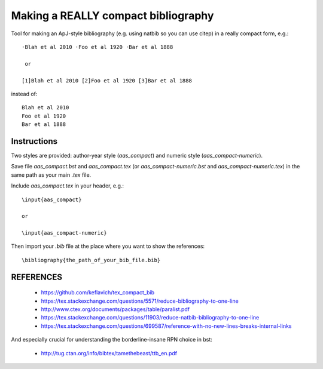Making a REALLY compact bibliography
====================================

Tool for making an ApJ-style bibliography (e.g. using natbib so you can use \citep) in a really compact form, e.g.::

   ·Blah et al 2010 ·Foo et al 1920 ·Bar et al 1888

    or

   [1]Blah et al 2010 [2]Foo et al 1920 [3]Bar et al 1888

instead of::

   Blah et al 2010 
   Foo et al 1920 
   Bar et al 1888

.. image:: aas_compact-example.png

.. image:: aas_compact-numeric-example.png

Instructions
------------

Two styles are provided: author-year style (`aas_compact`) and numeric style (`aas_compact-numeric`).

Save file `aas_compact.bst` and `aas_compact.tex` (or `aas_compact-numeric.bst` and `aas_compact-numeric.tex`) in the same path as your main `.tex` file.

Include `aas_compact.tex` in your header, e.g.::

    \input{aas_compact}

    or

    \input{aas_compact-numeric}

Then import your `.bib` file at the place where you want to show the references::

   \bibliography{the_path_of_your_bib_file.bib}

REFERENCES
----------

 * https://github.com/keflavich/tex_compact_bib
 * https://tex.stackexchange.com/questions/5571/reduce-bibliography-to-one-line
 * http://www.ctex.org/documents/packages/table/paralist.pdf
 * https://tex.stackexchange.com/questions/11903/reduce-natbib-bibliography-to-one-line
 * https://tex.stackexchange.com/questions/699587/reference-with-no-new-lines-breaks-internal-links

And especially crucial for understanding the borderline-insane RPN choice in bst:

 * http://tug.ctan.org/info/bibtex/tamethebeast/ttb_en.pdf


.. _bib_macros.tex: bib_macros.tex


